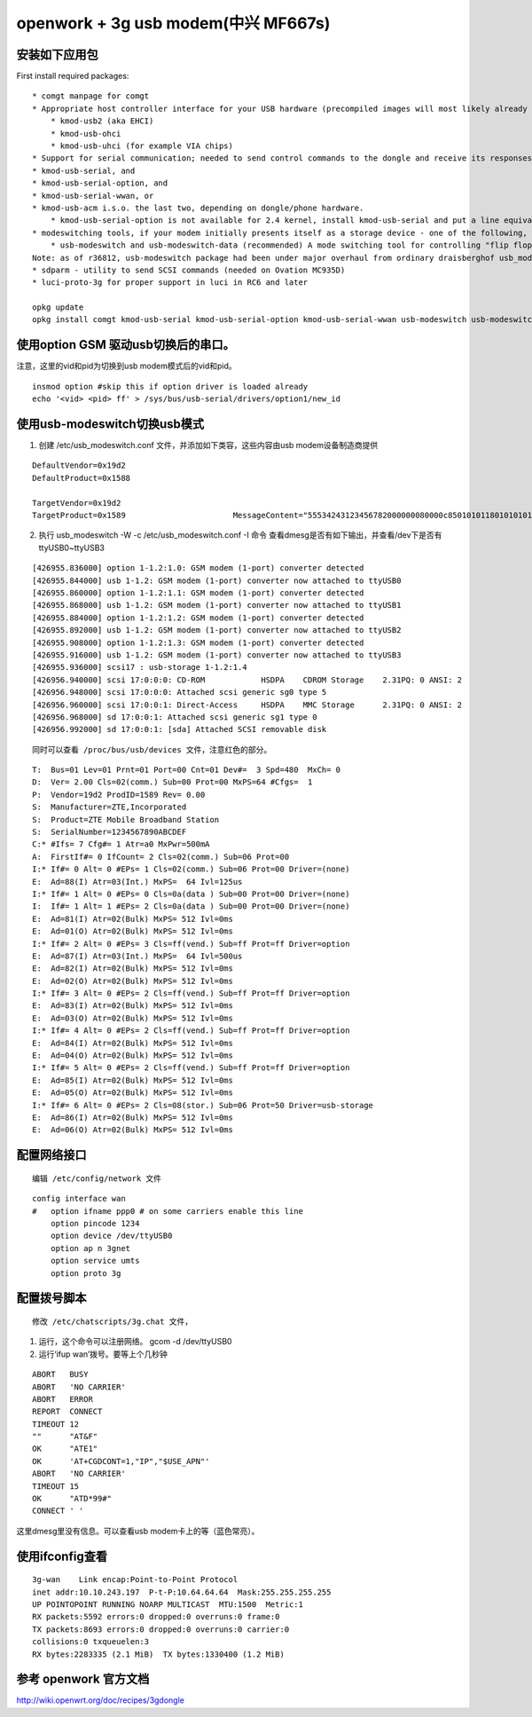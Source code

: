 openwork + 3g usb modem(中兴 MF667s)
====================================

安装如下应用包
--------------

First install required packages:

::

   * comgt manpage for comgt
   * Appropriate host controller interface for your USB hardware (precompiled images will most likely already contain the correct one)
       * kmod-usb2 (aka EHCI)
       * kmod-usb-ohci
       * kmod-usb-uhci (for example VIA chips)
   * Support for serial communication; needed to send control commands to the dongle and receive its responses.
   * kmod-usb-serial, and
   * kmod-usb-serial-option, and
   * kmod-usb-serial-wwan, or
   * kmod-usb-acm i.s.o. the last two, depending on dongle/phone hardware.
       * kmod-usb-serial-option is not available for 2.4 kernel, install kmod-usb-serial and put a line equivalent to "usbserial vendor=0x12d1 product=0x1003 maxSize=2048" in /etc/modules.d/60-usb-serial)
   * modeswitching tools, if your modem initially presents itself as a storage device - one of the following, depending on your modem:
       * usb-modeswitch and usb-modeswitch-data (recommended) A mode switching tool for controlling "flip flop" (multiple device) USB gear.
   Note: as of r36812, usb-modeswitch package had been under major overhaul from ordinary draisberghof usb_modeswitch found in many linux distributions. usb-modeswitch-data is included in the package, with the new json format.
   * sdparm - utility to send SCSI commands (needed on Ovation MC935D)
   * luci-proto-3g for proper support in luci in RC6 and later

   opkg update
   opkg install comgt kmod-usb-serial kmod-usb-serial-option kmod-usb-serial-wwan usb-modeswitch usb-modeswitch-data

使用option GSM 驱动usb切换后的串口。
------------------------------------

注意，这里的vid和pid为切换到usb modem模式后的vid和pid。

::

   insmod option #skip this if option driver is loaded already
   echo '<vid> <pid> ff' > /sys/bus/usb-serial/drivers/option1/new_id

使用usb-modeswitch切换usb模式
-----------------------------

1. 创建 /etc/usb_modeswitch.conf 文件，并添加如下类容，这些内容由usb
   modem设备制造商提供

::

   DefaultVendor=0x19d2
   DefaultProduct=0x1588

   TargetVendor=0x19d2
   TargetProduct=0x1589                       MessageContent="55534243123456782000000080000c85010101180101010101000000000000"

2. 执行 usb_modeswitch -W -c /etc/usb_modeswitch.conf -I 命令
   查看dmesg是否有如下输出，并查看/dev下是否有ttyUSB0~ttyUSB3

::

   [426955.836000] option 1-1.2:1.0: GSM modem (1-port) converter detected
   [426955.844000] usb 1-1.2: GSM modem (1-port) converter now attached to ttyUSB0
   [426955.860000] option 1-1.2:1.1: GSM modem (1-port) converter detected
   [426955.868000] usb 1-1.2: GSM modem (1-port) converter now attached to ttyUSB1
   [426955.884000] option 1-1.2:1.2: GSM modem (1-port) converter detected
   [426955.892000] usb 1-1.2: GSM modem (1-port) converter now attached to ttyUSB2
   [426955.908000] option 1-1.2:1.3: GSM modem (1-port) converter detected
   [426955.916000] usb 1-1.2: GSM modem (1-port) converter now attached to ttyUSB3
   [426955.936000] scsi17 : usb-storage 1-1.2:1.4
   [426956.940000] scsi 17:0:0:0: CD-ROM            HSDPA    CDROM Storage    2.31PQ: 0 ANSI: 2
   [426956.948000] scsi 17:0:0:0: Attached scsi generic sg0 type 5
   [426956.960000] scsi 17:0:0:1: Direct-Access     HSDPA    MMC Storage      2.31PQ: 0 ANSI: 2
   [426956.968000] sd 17:0:0:1: Attached scsi generic sg1 type 0
   [426956.992000] sd 17:0:0:1: [sda] Attached SCSI removable disk

::

    同时可以查看 /proc/bus/usb/devices 文件，注意红色的部分。

::

   T:  Bus=01 Lev=01 Prnt=01 Port=00 Cnt=01 Dev#=  3 Spd=480  MxCh= 0
   D:  Ver= 2.00 Cls=02(comm.) Sub=00 Prot=00 MxPS=64 #Cfgs=  1
   P:  Vendor=19d2 ProdID=1589 Rev= 0.00
   S:  Manufacturer=ZTE,Incorporated
   S:  Product=ZTE Mobile Broadband Station
   S:  SerialNumber=1234567890ABCDEF
   C:* #Ifs= 7 Cfg#= 1 Atr=a0 MxPwr=500mA
   A:  FirstIf#= 0 IfCount= 2 Cls=02(comm.) Sub=06 Prot=00
   I:* If#= 0 Alt= 0 #EPs= 1 Cls=02(comm.) Sub=06 Prot=00 Driver=(none)
   E:  Ad=88(I) Atr=03(Int.) MxPS=  64 Ivl=125us
   I:* If#= 1 Alt= 0 #EPs= 0 Cls=0a(data ) Sub=00 Prot=00 Driver=(none)
   I:  If#= 1 Alt= 1 #EPs= 2 Cls=0a(data ) Sub=00 Prot=00 Driver=(none)
   E:  Ad=81(I) Atr=02(Bulk) MxPS= 512 Ivl=0ms
   E:  Ad=01(O) Atr=02(Bulk) MxPS= 512 Ivl=0ms
   I:* If#= 2 Alt= 0 #EPs= 3 Cls=ff(vend.) Sub=ff Prot=ff Driver=option
   E:  Ad=87(I) Atr=03(Int.) MxPS=  64 Ivl=500us
   E:  Ad=82(I) Atr=02(Bulk) MxPS= 512 Ivl=0ms
   E:  Ad=02(O) Atr=02(Bulk) MxPS= 512 Ivl=0ms
   I:* If#= 3 Alt= 0 #EPs= 2 Cls=ff(vend.) Sub=ff Prot=ff Driver=option
   E:  Ad=83(I) Atr=02(Bulk) MxPS= 512 Ivl=0ms
   E:  Ad=03(O) Atr=02(Bulk) MxPS= 512 Ivl=0ms
   I:* If#= 4 Alt= 0 #EPs= 2 Cls=ff(vend.) Sub=ff Prot=ff Driver=option
   E:  Ad=84(I) Atr=02(Bulk) MxPS= 512 Ivl=0ms
   E:  Ad=04(O) Atr=02(Bulk) MxPS= 512 Ivl=0ms
   I:* If#= 5 Alt= 0 #EPs= 2 Cls=ff(vend.) Sub=ff Prot=ff Driver=option
   E:  Ad=85(I) Atr=02(Bulk) MxPS= 512 Ivl=0ms
   E:  Ad=05(O) Atr=02(Bulk) MxPS= 512 Ivl=0ms
   I:* If#= 6 Alt= 0 #EPs= 2 Cls=08(stor.) Sub=06 Prot=50 Driver=usb-storage
   E:  Ad=86(I) Atr=02(Bulk) MxPS= 512 Ivl=0ms
   E:  Ad=06(O) Atr=02(Bulk) MxPS= 512 Ivl=0ms

配置网络接口
------------

::

    编辑 /etc/config/network 文件

::

   config interface wan
   #   option ifname ppp0 # on some carriers enable this line
       option pincode 1234
       option device /dev/ttyUSB0
       option ap n 3gnet
       option service umts
       option proto 3g

配置拨号脚本
------------

::

    修改 /etc/chatscripts/3g.chat 文件，

1. 运行，这个命令可以注册网络。 gcom -d /dev/ttyUSB0
2. 运行‘ifup wan’拨号。要等上个几秒钟

::

   ABORT   BUSY
   ABORT   'NO CARRIER'
   ABORT   ERROR
   REPORT  CONNECT
   TIMEOUT 12
   ""      "AT&F"
   OK      "ATE1"
   OK      'AT+CGDCONT=1,"IP","$USE_APN"'
   ABORT   'NO CARRIER'
   TIMEOUT 15
   OK      "ATD*99#"
   CONNECT ' '

这里dmesg里没有信息。可以查看usb modem卡上的等（蓝色常亮）。

使用ifconfig查看
----------------

::

   3g-wan    Link encap:Point-to-Point Protocol
   inet addr:10.10.243.197  P-t-P:10.64.64.64  Mask:255.255.255.255
   UP POINTOPOINT RUNNING NOARP MULTICAST  MTU:1500  Metric:1
   RX packets:5592 errors:0 dropped:0 overruns:0 frame:0
   TX packets:8693 errors:0 dropped:0 overruns:0 carrier:0
   collisions:0 txqueuelen:3
   RX bytes:2283335 (2.1 MiB)  TX bytes:1330400 (1.2 MiB)

参考 openwork 官方文档
----------------------

http://wiki.openwrt.org/doc/recipes/3gdongle
